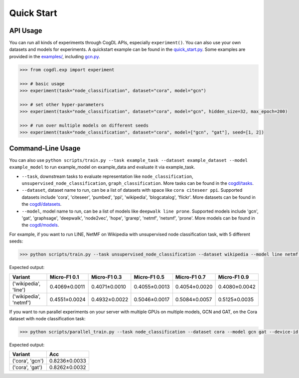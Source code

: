 Quick Start
===========


API Usage
---------

You can run all kinds of experiments through CogDL APIs, especially ``experiment()``. You can also use your own datasets and models for experiments. A quickstart example can be found in the `quick_start.py <https://github.com/THUDM/cogdl/tree/master/examples/quick_start.py>`_. Some examples are provided in the `examples/ <https://github.com/THUDM/cogdl/tree/master/examples/>`_, including `gcn.py <https://github.com/THUDM/cogdl/tree/master/examples/gcn.py>`_. 


.. code-block:: python

    >>> from cogdl.exp import experiment

    >>> # basic usage
    >>> experiment(task="node_classification", dataset="cora", model="gcn")

    >>> # set other hyper-parameters
    >>> experiment(task="node_classification", dataset="cora", model="gcn", hidden_size=32, max_epoch=200)

    >>> # run over multiple models on different seeds
    >>> experiment(task="node_classification", dataset="cora", model=["gcn", "gat"], seed=[1, 2])

Command-Line Usage
------------------

You can also use ``python scripts/train.py --task example_task --dataset example_dataset --model example_model`` to run example_model on example_data and evaluate it via example_task.

- ``--task``, downstream tasks to evaluate representation like ``node_classification``, ``unsupervised_node_classification``, ``graph_classification``. More tasks can be found in the `cogdl/tasks <https://github.com/THUDM/cogdl/tree/master/cogdl/tasks>`_.
- ``--dataset``, dataset name to run, can be a list of datasets with space like ``cora citeseer ppi``. Supported datasets include 'cora', 'citeseer', 'pumbed', 'ppi', 'wikipedia', 'blogcatalog', 'flickr'. More datasets can be found in the `cogdl/datasets <https://github.com/THUDM/cogdl/tree/master/cogdl/datasets>`_.
- ``--model``, model name to run, can be a list of models like ``deepwalk line prone``. Supported models include 'gcn', 'gat', 'graphsage', 'deepwalk', 'node2vec', 'hope', 'grarep', 'netmf', 'netsmf', 'prone'. More models can be found in the `cogdl/models <https://github.com/THUDM/cogdl/tree/master/cogdl/models>`_.

For example, if you want to run LINE, NetMF on Wikipedia with unsupervised node classification task, with 5 different seeds:

.. code-block:: bash

    >>> python scripts/train.py --task unsupervised_node_classification --dataset wikipedia --model line netmf --seed 0 1 2 3 4


Expected output:

=========================  ==============  ==============  ==============  ==============  ============== 
Variant                    Micro-F1 0.1    Micro-F1 0.3    Micro-F1 0.5    Micro-F1 0.7    Micro-F1 0.9
=========================  ==============  ==============  ==============  ==============  ============== 
('wikipedia', 'line')      0.4069±0.0011   0.4071±0.0010   0.4055±0.0013   0.4054±0.0020   0.4080±0.0042
('wikipedia', 'netmf')     0.4551±0.0024   0.4932±0.0022   0.5046±0.0017   0.5084±0.0057   0.5125±0.0035
=========================  ==============  ==============  ==============  ==============  ============== 


If you want to run parallel experiments on your server with multiple GPUs on multiple models, GCN and GAT, on the Cora dataset with node classification task:

.. code-block:: bash

    >>> python scripts/parallel_train.py --task node_classification --dataset cora --model gcn gat --device-id 0 1 --seed 0 1 2 3 4


Expected output:

=========================  ============== 
Variant                    Acc   
=========================  ============== 
('cora', 'gcn')            0.8236±0.0033  
('cora', 'gat')            0.8262±0.0032  
=========================  ============== 
